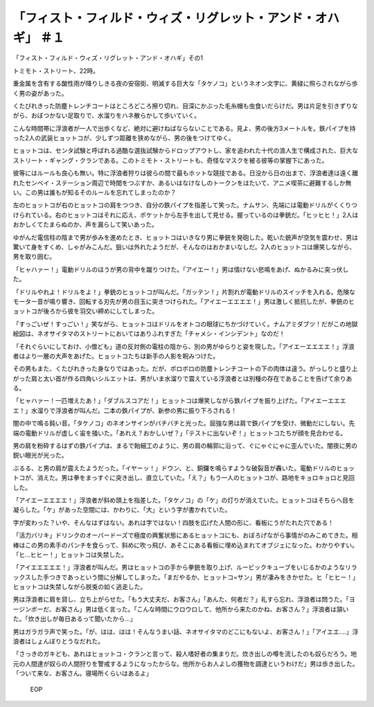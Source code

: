 ==============================================================================================
「フィスト・フィルド・ウィズ・リグレット・アンド・オハギ」 ＃１
==============================================================================================

「フィスト・フィルド・ウィズ・リグレット・アンド・オハギ」その1

トミモト・ストリート、22時。

重金属を含有する酸性雨が降りしきる夜の安宿街、明滅する巨大な「タケノコ」というネオン文字に、黄緑に照らされながら歩く男の姿があった。

くたびれきった防塵トレンチコートはところどころ擦り切れ、目深にかぶった毛糸帽も虫食いだらけだ。男は片足を引きずりながら、おぼつかない足取りで、水溜りをハネ散らかして歩いていく。

こんな時間帯に浮浪者が一人で出歩くなど、絶対に避けねばならないことである。見よ、男の後方3メートルを。鉄パイプを持った2人の武装ヒョットコが、少しずつ距離を狭めながら、男の後をつけてゆく。

ヒョットコは、センタ試験と呼ばれる過酷な選抜試験からドロップアウトし、家を追われた十代の浪人生で構成された、巨大なストリート・ギャング・クランである。このトミモト・ストリートも、奇怪なマスクを被る彼等の掌握下にあった。

彼等にはルールも良心も無い。特に浮浪者狩りは彼らの間で最もホットな競技である。日没から日の出まで、浮浪者達は遠く離れたセンベイ・ステーション周辺で時間をつぶすか、あるいはなけなしのトークンをはたいて、アニメ喫茶に避難するしか無い。この男は誰もが知るそのルールを忘れてしまったのか？

左のヒョットコが右のヒョットコの肩をつつき、自分の鉄パイプを指差して笑った。ナムサン、先端には電動ドリルがくくりつけられている。右のヒョットコはそれに応え、ポケットから左手を出して見せる。握っているのは拳銃だ。「ヒッヒヒ！」2人はおかしくてたまらぬのか、声を漏らして笑いあった。

ゆがんだ電信柱の陰まで男が歩みを進めたとき、ヒョットコはいきなり男に拳銃を発砲した。乾いた銃声が空気を震わせ、男は驚いて身をすくめ、しゃがみこんだ。狙いは外れたようだが、そんなのはおかまいなしだ。2人のヒョットコは爆笑しながら、男を取り囲む。

「ヒャハァー！」電動ドリルのほうが男の背中を蹴りつけた。「アイエー！」男は情けない悲鳴をあげ、ぬかるみに突っ伏した。

「ドリルやれよ！ドリルをよ！」拳銃のヒョットコが叫んだ。「ガッテン！」片割れが電動ドリルのスイッチを入れる。危険なモーター音が鳴り響き、回転する刃先が男の目玉に突きつけられた。「アイエーエエエエ！」男は激しく抵抗したが、拳銃のヒョットコが後ろから彼を羽交い締めにしてしまった。

「すっごいぜ！すっごい！」笑ながら、ヒョットコはドリルをオトコの眼球にちかづけていく。ナムアミダブツ！だがこの地獄絵図は、ネオサイタマのストリートにおいてはありふれすぎた「チャメシ・インシデント」なのだ！

「それぐらいにしておけ、小僧ども」道の反対側の電柱の陰から、別の男がゆらりと姿を現した。「アイエーエエエエ！」浮浪者はより一層の大声をあげた。ヒョットコたちは新手の人影を睨みつけた。

その男もまた、くたびれきった身なりではあった。だが、ボロボロの防塵トレンチコートの下の肉体は違う。がっしりと盛り上がった肩と太い首が作る四角いシルエットは、男がいま水溜りで震えている浮浪者とは別種の存在であることを告げて余りある。

「ヒャハァー！一匹増えたあ！」「ダブルスコアだ！」ヒョットコは爆笑しながら鉄パイプを振り上げた。「アイエーエエエエ！」水溜りで浮浪者が叫んだ。二本の鉄パイプが、新参の男に振り下ろされる！

闇の中で鳴る鈍い音。「タケノコ」のネオンサインがバチバチと光った。屈強な男は肩で鉄パイプを受け、微動だにしない。先端の電動ドリルが虚しく宙を掻いた。「あれえ？おかしいぜ？」「テストに出ないぞ！」ヒョットコたちが顔を見合わせる。

男の肩を粉砕するはずの鉄パイプは、まるで飴細工のように、男の肩の輪郭に沿って、ぐにゃぐにゃに歪んでいた。闇夜に男の鋭い眼光が光った。

ぶるる、と男の肩が震えたようだった。「イヤーッ！」ドウン、と、銅鑼を鳴らすような破裂音が轟いた。電動ドリルのヒョットコが、消えた。男は拳をまっすぐに突き出し、直立していた。「え？」もう一人のヒョットコが、路地をキョロキョロと見回した。

「アイエーエエエエ！」浮浪者が斜め頭上を指差した。「タケノコ」の「ケ」の灯りが消えていた。ヒョットコはそちらへ目を凝らした。「ケ」があった空間には、かわりに、「大」という字が書かれていた。

字が変わった？いや、そんなはずはない。あれは字ではない！四肢を広げた人間の形に、看板にうがたれた穴である！

「活力バリキ」ドリンクのオーバードーズで極度の興奮状態にあるヒョットコにも、おぼろげながら事情がのみこめてきた。相棒はこの男の素手のパンチを食らって、斜めに吹っ飛び、あそこにある看板に埋め込まれてオブジェになった。わかりやすい。「ヒ...ヒヒー！」ヒョットコは失禁した。

「アイエエエエエ！」浮浪者が叫んだ。男はヒョットコの手から拳銃を取り上げ、ルービックキューブをいじるかのようなリラックスした手つきであっという間に分解してしまった。「まだやるか、ヒョットコ=サン」男が凄みをきかせた。ヒ「ヒヒー！」ヒョットコは失禁しながら脱兎の如く逃走した。

男は浮浪者に肩を貸し、立ち上がらせた。「もう大丈夫だ、お客さん」「あんた、何者だ？」礼すら忘れ、浮浪者は問うた。「ヨージンボーだ、お客さん」男は低く言った。「こんな時間にウロウロして、他所から来たのかね、お客さん？」浮浪者は頷いた。「炊き出しが毎日あるって聞いたから...」

男はガラガラ声で笑った。「が、はは、はは！そんなうまい話、ネオサイタマのどこにもないよ、お客さん！」「アイエエ....」浮浪者はしょんぼりとうなだれた。

「さっきのガキども、あれはヒョットコ・クランと言って、殺人嗜好者の集まりだ。炊き出しの噂を流したのも奴らだろう。地元の人間達が奴らの人間狩りを警戒するようになったからな。他所からお人よしの獲物を調達というわけだ」男は歩き出した。「ついて来な、お客さん。寝場所くらいはあるよ」

 EOP
